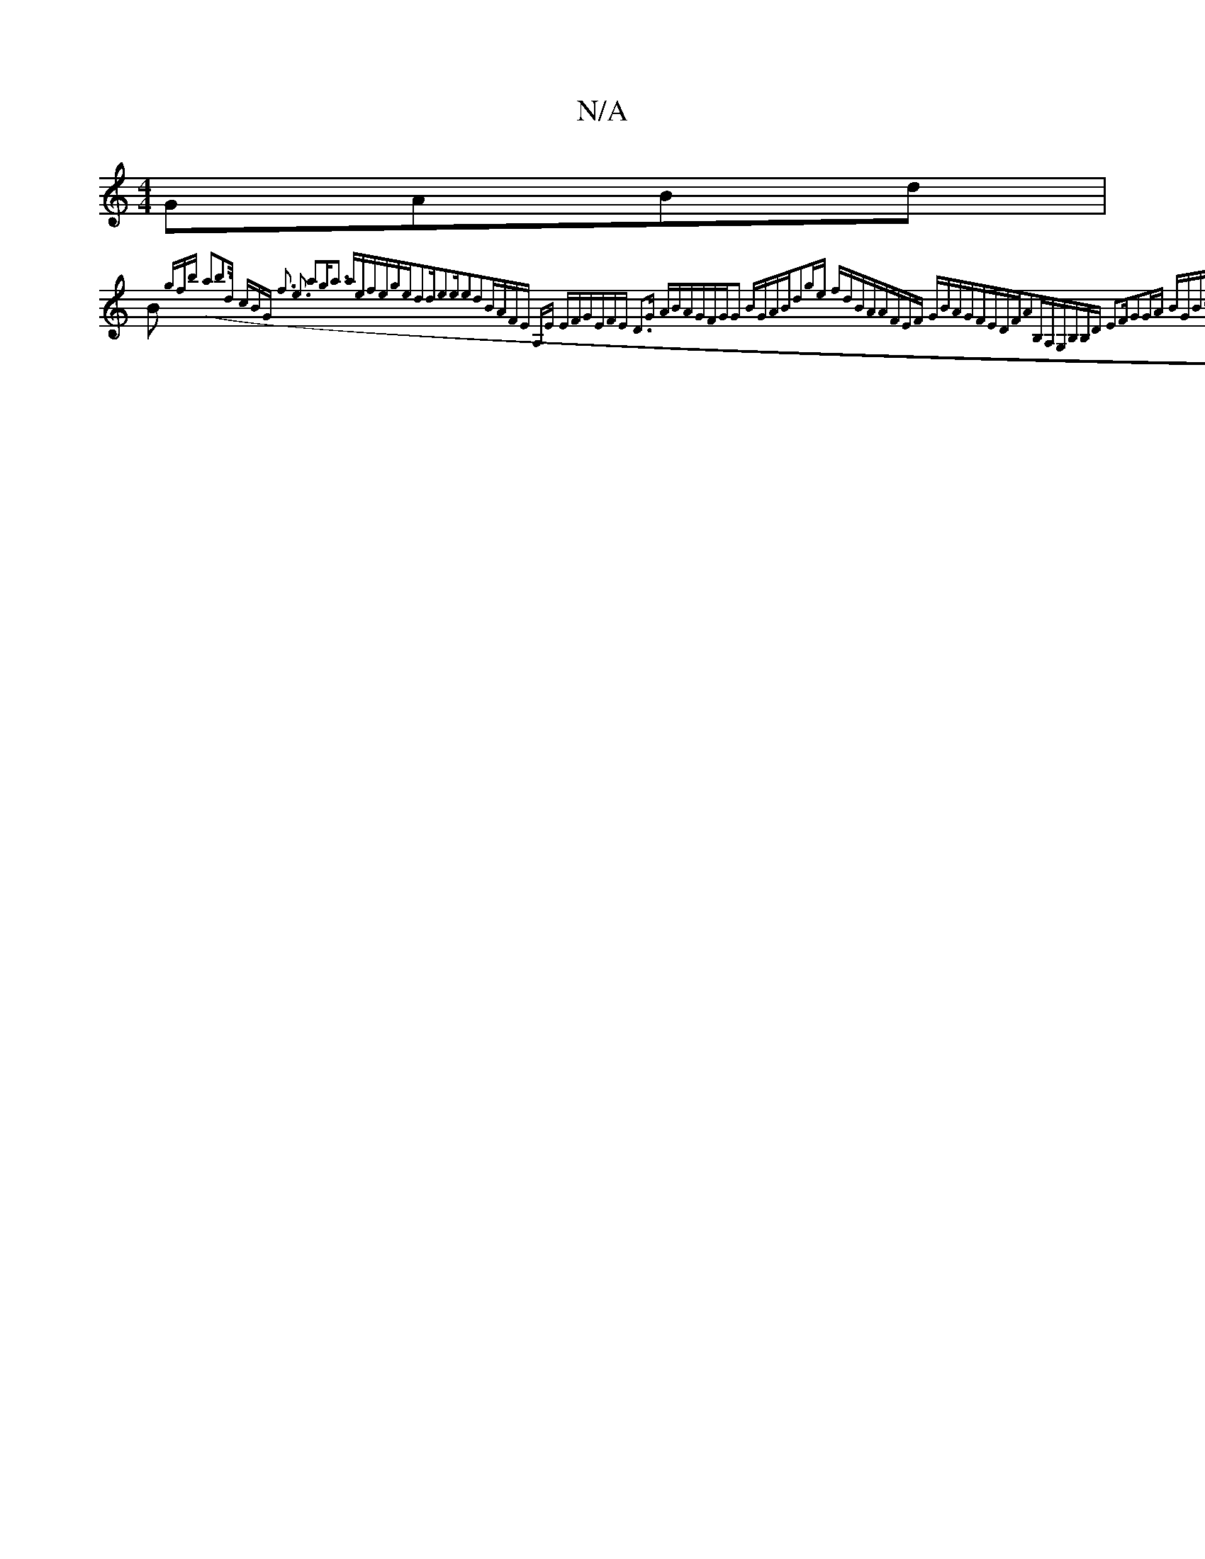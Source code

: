 X:1
T:N/A
M:4/4
R:N/A
K:Cmajor
 GABd|
B~{gfb (a2b2]>d cBG| f3 e3 a2g|a3 aef|ege|d2d|e2ee2d2|BAFE A,E EF|GEFE D3G ABAG|FGG2 BGAB|d2ge fdBA|AFEF GBAG|FEDFA2B,A,|G,B,B,D E3F|G2GA BGBc|fedc Bccc|TceAc eAcB|deBA EGAF|1 GEAA ECEE|DDEF-E2